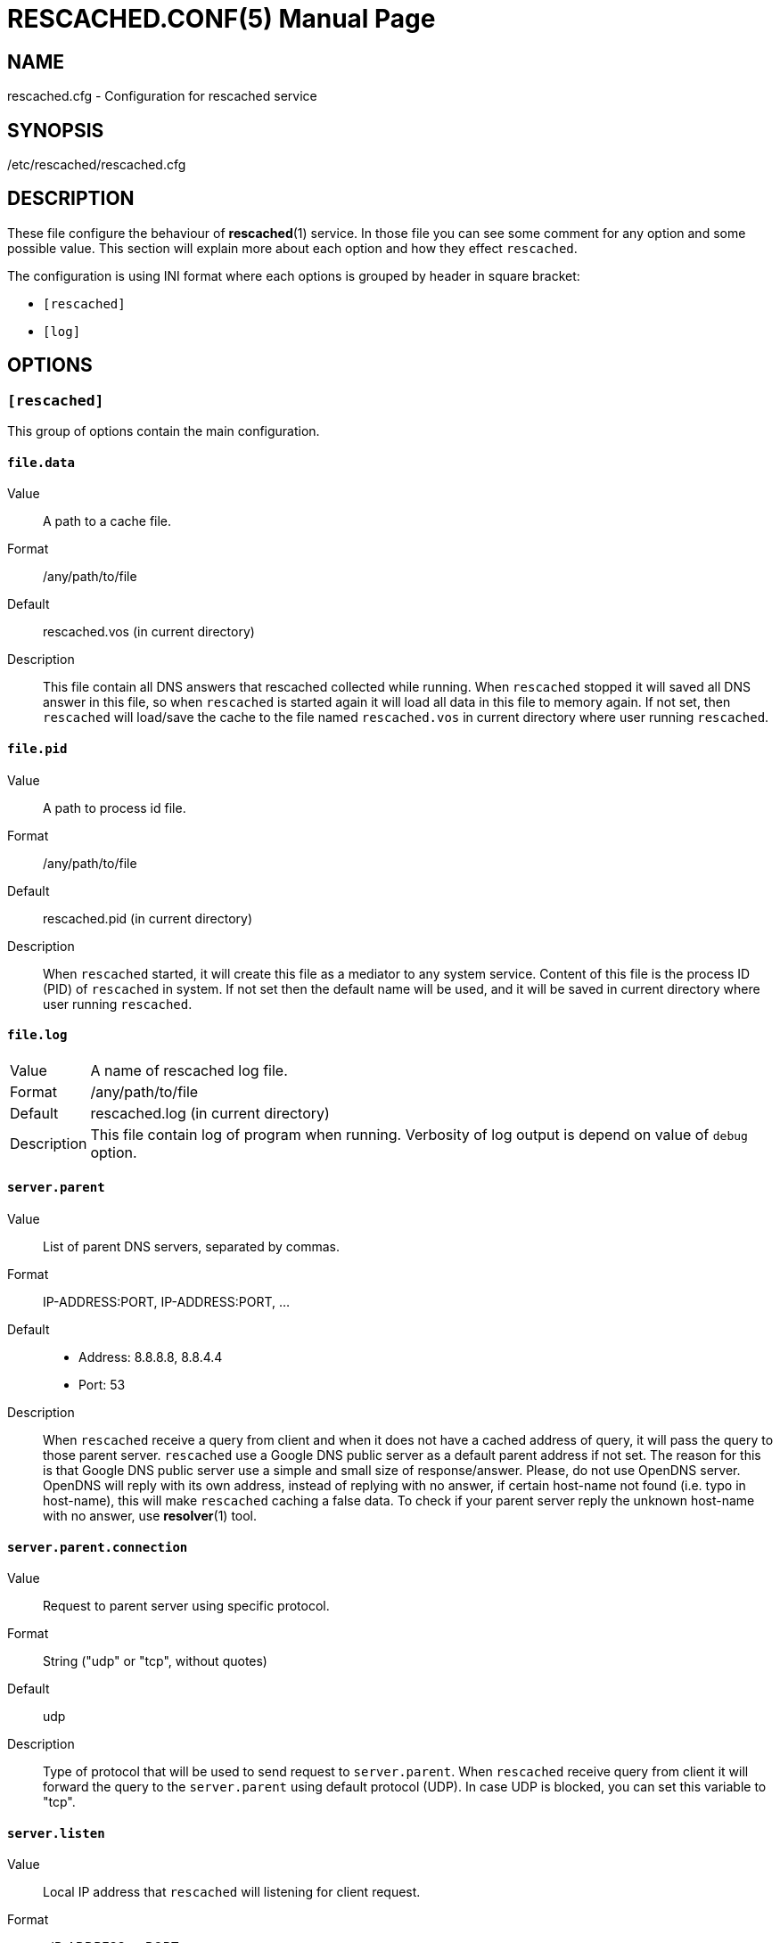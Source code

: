RESCACHED.CONF(5)
=================
:doctype: manpage
:man source: rescached.cfg
:man version: 2017.02.23
:man manual: rescached.cfg


== NAME

rescached.cfg - Configuration for rescached service


== SYNOPSIS

/etc/rescached/rescached.cfg


== DESCRIPTION

These file configure the behaviour of *rescached*(1) service.
In those file you can see some comment for any option and some possible value.
This section will explain more about each option and how they effect
+rescached+.

The configuration is using INI format where each options is grouped by header
in square bracket:

* +[rescached]+
* +[log]+


== OPTIONS

=== +[rescached]+

This group of options contain the main configuration.

[[file.data]]
==== +file.data+

Value::		A path to a cache file.
Format:: 	/any/path/to/file
Default::	rescached.vos (in current directory)
Description:: 	This file contain all DNS answers that rescached collected
while running.
When +rescached+ stopped it will saved all DNS answer in this file, so when
+rescached+ is started again it will load all data in this file to memory
again.
If not set, then +rescached+ will load/save the cache to the file named
+rescached.vos+ in current directory where user running +rescached+.

[[file.pid]]
==== +file.pid+

Value:: 	A path to process id file.
Format:: 	/any/path/to/file
Default:: 	rescached.pid (in current directory)
Description:: 	When +rescached+ started, it will create this file as a
mediator to any system service.
Content of this file is the process ID (PID) of +rescached+ in system.
If not set then the default name will be used, and it will be saved in current
directory where user running +rescached+.

[[file.log]]
==== +file.log+

[horizontal]
Value:: 	A name of rescached log file.
Format:: 	/any/path/to/file
Default:: 	rescached.log (in current directory)
Description:: 	This file contain log of program when running.
Verbosity of log output is depend on value of +debug+ option.

[[server.parent]]
==== +server.parent+

Value:: 	List of parent DNS servers, separated by commas.
Format:: 	IP-ADDRESS:PORT, IP-ADDRESS:PORT, ...
Default::
* Address: 8.8.8.8, 8.8.4.4
* Port: 53
Description:: 	When +rescached+ receive a query from client and when it does
not have a cached address of query, it will pass the query to those parent
server.
+rescached+ use a Google DNS public server as a default parent address if not set.
The reason for this is that Google DNS public server use a simple and small
size of response/answer.
Please, do not use OpenDNS server.
OpenDNS will reply with its own address, instead of replying with no answer,
if certain host-name not found (i.e. typo in host-name), this will make
+rescached+ caching a false data.
To check if your parent server reply the unknown host-name with no answer, use
*resolver*(1) tool.

[[server.parent.connection]]
==== +server.parent.connection+

Value:: Request to parent server using specific protocol.
Format:: String ("udp" or "tcp", without quotes)
Default:: udp
Description:: Type of protocol that will be used to send request to
+server.parent+.
When +rescached+ receive query from client it will forward the query to the
+server.parent+ using default protocol (UDP).
In case UDP is blocked, you can set this variable to "tcp".

[[server.listen]]
==== +server.listen+

Value:: 	Local IP address that +rescached+ will listening for client
request.
Format:: 	<IP-ADDRESS>:<PORT>
Default:: 	127.0.0.1:53
Description:: 	Address in local network where +rescached+ will listening for
query from client.
If you want rescached to serve a query from another host in your local
network, change this value to +0.0.0.0:53+.

[[server.timeout]]
==== +server.timeout+

Value:: 	Timeout value, in second, before cleaning queue.
Format:: 	Any integer number between 300 to 2147483647.
Default:: 	300
Description:: 	This option set the server timeout value.
If time out is reached, all the old queries (that is older than
+server.timeout+) in queue that does not receive a reply from parent server
will be removed.

[[cache.max]]
==== +cache.max+

Value:: 	Maximum number of host-name and address that will keep in
memory.
Format:: 	Any number between 1 and 2147483647.
Default:: 	100000
Description:: 	When +rescached+ running it will keep all queries and answers
in memory as much as +cache.max+. The bigger the +cache.max+ value, then the
more rescached will use memory.

[[cache.threshold]]
==== +cache.threshold+

Value:: 	Minimum value for cache status.
Format:: 	Any integer number between 1 and 2147483647.
Default:: 	1
Description:: 	When +rescached+ cache all the queries and answers, until long
enough it will reached its own maximum value (+cache.max+), when it happen
+rescached+ will remove all cache that has number-of-queried value is less
than +cache.threshold+.

[[cache.minttl]]
==== +cache.minttl+

Value:: Set DNS record TTL to this value if their original TTL is less than
this.
Format:: in seconds, any number from 1 to 2147483647.
Default:: 60 (1 minute).
Description:: Nowaday DNS record last only 60 second.
Saving it permanently will cause wrong connection from client (probably 404 or
host not found), while saving it temporarily will cause many cache misses.
Our solution to this problem is by allowing user to replace TTL value in DNS
record with this value only if below it.

[[debug]]
==== +debug+

Value::
0::: log nothing.
1::: log startup, request, response, and exit status.
2::: log startup, request, response, caches, and exit status.
Format:: 	Number (0, 1, or 2).
Default:: 	0
Description:: 	This option only used by developer for debugging program or if
user want to monitor what kind of traffic goes out, set this option to 1.


=== +[log]+

This group of options affect on log output.

[[show_timestamp]]
==== +show_timestamp+

Value::
0::: do not show timestamp in log output.
1::: show timestamp in log output.
Format::	Number (0 or 1)
Default::	0
Description::	If set to non-zero, each line in log output will added with
timestamp format "[YYYY.MM.DD HH:mm:SS] ".

[[show_appstamp]]
==== +show_appstamp+

Value::
0::: do not show application stamp.
1::: show application stamp.
Format::	Number (0 or 1)
Default::	0
Description::	If set to non-zero,  each line in log output will be added
with application ## stamp "[rescached] ", after timestamp and before actual
log string.


== EXAMPLE

Simple rescached configuration using dnscrypt-proxy that listen on port 54 as
parent resolver, with maximum cache are 1000 hostnames, and threshold is 5.

..............................................................................
[rescached]
server.parent=127.0.0.1:54
cache.max=1000
threshold=5
..............................................................................

Save the above script into +rescached.cfg+ and run it,

	$ sudo rescached rescached.cfg


== AUTHOR

+rescached+ is developed by M. Shulhan (ms@kilabit.info).


== LICENSE

Copyright 2009-2017, M. Shulhan (ms@kilabit.info).
All rights reserved.

Use of this source code is governed by a BSD-style license that can be found
in the LICENSE file.



== SEE ALSO

*rescached*(1)

